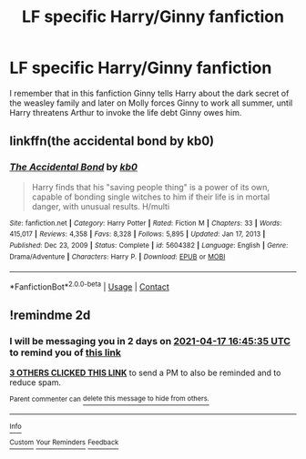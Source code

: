 #+TITLE: LF specific Harry/Ginny fanfiction

* LF specific Harry/Ginny fanfiction
:PROPERTIES:
:Author: UK_Police
:Score: 4
:DateUnix: 1618504707.0
:DateShort: 2021-Apr-15
:FlairText: What's That Fic?
:END:
I remember that in this fanfiction Ginny tells Harry about the dark secret of the weasley family and later on Molly forces Ginny to work all summer, until Harry threatens Arthur to invoke the life debt Ginny owes him.


** linkffn(the accidental bond by kb0)
:PROPERTIES:
:Author: jt44
:Score: 5
:DateUnix: 1618511469.0
:DateShort: 2021-Apr-15
:END:

*** [[https://www.fanfiction.net/s/5604382/1/][*/The Accidental Bond/*]] by [[https://www.fanfiction.net/u/1251524/kb0][/kb0/]]

#+begin_quote
  Harry finds that his "saving people thing" is a power of its own, capable of bonding single witches to him if their life is in mortal danger, with unusual results. H/multi
#+end_quote

^{/Site/:} ^{fanfiction.net} ^{*|*} ^{/Category/:} ^{Harry} ^{Potter} ^{*|*} ^{/Rated/:} ^{Fiction} ^{M} ^{*|*} ^{/Chapters/:} ^{33} ^{*|*} ^{/Words/:} ^{415,017} ^{*|*} ^{/Reviews/:} ^{4,358} ^{*|*} ^{/Favs/:} ^{8,328} ^{*|*} ^{/Follows/:} ^{5,895} ^{*|*} ^{/Updated/:} ^{Jan} ^{17,} ^{2013} ^{*|*} ^{/Published/:} ^{Dec} ^{23,} ^{2009} ^{*|*} ^{/Status/:} ^{Complete} ^{*|*} ^{/id/:} ^{5604382} ^{*|*} ^{/Language/:} ^{English} ^{*|*} ^{/Genre/:} ^{Drama/Adventure} ^{*|*} ^{/Characters/:} ^{Harry} ^{P.} ^{*|*} ^{/Download/:} ^{[[http://www.ff2ebook.com/old/ffn-bot/index.php?id=5604382&source=ff&filetype=epub][EPUB]]} ^{or} ^{[[http://www.ff2ebook.com/old/ffn-bot/index.php?id=5604382&source=ff&filetype=mobi][MOBI]]}

--------------

*FanfictionBot*^{2.0.0-beta} | [[https://github.com/FanfictionBot/reddit-ffn-bot/wiki/Usage][Usage]] | [[https://www.reddit.com/message/compose?to=tusing][Contact]]
:PROPERTIES:
:Author: FanfictionBot
:Score: 1
:DateUnix: 1618511495.0
:DateShort: 2021-Apr-15
:END:


** !remindme 2d
:PROPERTIES:
:Author: ceplma
:Score: 0
:DateUnix: 1618505135.0
:DateShort: 2021-Apr-15
:END:

*** I will be messaging you in 2 days on [[http://www.wolframalpha.com/input/?i=2021-04-17%2016:45:35%20UTC%20To%20Local%20Time][*2021-04-17 16:45:35 UTC*]] to remind you of [[https://www.reddit.com/r/HPfanfiction/comments/mriisk/lf_specific_harryginny_fanfiction/gumf83v/?context=3][*this link*]]

[[https://www.reddit.com/message/compose/?to=RemindMeBot&subject=Reminder&message=%5Bhttps%3A%2F%2Fwww.reddit.com%2Fr%2FHPfanfiction%2Fcomments%2Fmriisk%2Flf_specific_harryginny_fanfiction%2Fgumf83v%2F%5D%0A%0ARemindMe%21%202021-04-17%2016%3A45%3A35%20UTC][*3 OTHERS CLICKED THIS LINK*]] to send a PM to also be reminded and to reduce spam.

^{Parent commenter can} [[https://www.reddit.com/message/compose/?to=RemindMeBot&subject=Delete%20Comment&message=Delete%21%20mriisk][^{delete this message to hide from others.}]]

--------------

[[https://www.reddit.com/r/RemindMeBot/comments/e1bko7/remindmebot_info_v21/][^{Info}]]

[[https://www.reddit.com/message/compose/?to=RemindMeBot&subject=Reminder&message=%5BLink%20or%20message%20inside%20square%20brackets%5D%0A%0ARemindMe%21%20Time%20period%20here][^{Custom}]]
[[https://www.reddit.com/message/compose/?to=RemindMeBot&subject=List%20Of%20Reminders&message=MyReminders%21][^{Your Reminders}]]
[[https://www.reddit.com/message/compose/?to=Watchful1&subject=RemindMeBot%20Feedback][^{Feedback}]]
:PROPERTIES:
:Author: RemindMeBot
:Score: 0
:DateUnix: 1618505185.0
:DateShort: 2021-Apr-15
:END:
